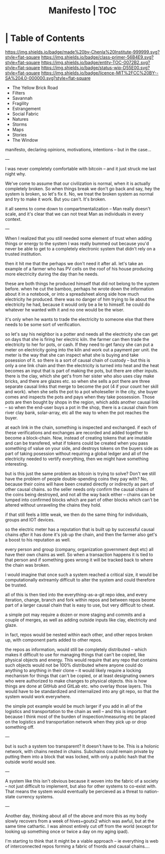 #   -*- mode: org; fill-column: 60 -*-
#+STARTUP: showall
#+TITLE:   Manifesto | TOC
:PROPERTIES:
:CUSTOM_ID:
:Name:      /home/deerpig/proj/chenla/manifesto/index.org
:Created:   2017-10-06T18:08@Prek Leap (11.642600N-104.919210W)
:ID:        730bbfc9-e0cb-4c6f-97e0-4dbdef81b4d9
:VER:       560560166.539684901
:GEO:       48P-491193-1287029-15
:BXID:      proj:TWT0-8431
:Class:     primer
:Entity:    toc
:Status:    wip 
:Licence:   MIT/CC BY-SA 4.0
:END:

*  | Table of Contents
[[https://img.shields.io/badge/made%20by-Chenla%20Institute-999999.svg?style=flat-square]] 
[[https://img.shields.io/badge/class-primer-56B4E9.svg?style=flat-square]]
[[https://img.shields.io/badge/entity-TOC-0072B2.svg?style=flat-square]]
[[https://img.shields.io/badge/status-wip-D55E00.svg?style=flat-square]]
[[https://img.shields.io/badge/licence-MIT%2FCC%20BY--SA%204.0-000000.svg?style=flat-square]]



  - The Yellow Brick Road
  - Filters
  - Savannah
  - Fragility
  - Estrangement
  - Social Fabric
  - Natures
  - Storms
  - Maps
  - Stories
  - The Window

manifesto, declaring opinions, motivations, intentions --
but in the case...

---

I was never completely comfortable with bitcoin -- and it
just struck me last night why.  

We've come to assume that our civilization is normal, when
it is actually completely broken.  So when things break we
don't go back and say, hey the system is broken, so let's
fix it.  No, we treat the broken system as normal and try to
make it work.  But you can't.  It's broken.

it all seems to come down to compartmentalization -- Man
really doesn't scale, and it's clear that we can not treat
Man as individuals in every context.

---

When I realized that you still needed some element of trust
when adding things or energy to the system I was really
bummed out because you'd never be able to get to a
completely electronic system that didn't rely on a trusted
institution.  

   then it hit me that the perhaps we don't need it after
all.  let's take an example of a farmer who has PV cells on
the roof of his house producing more electricity during the
day than he needs.

these are both things he produced himself that did not
belong to the system before.  when he cut the bamboo,
perhaps he wrote down the information about it in a
notebook, or into a spreadsheet along side how much
electricity he produced.  there was no danger of him
trying to lie about the electricity he had,
because it would only be a lie to himself.  he could do
whatever he wanted with it and no one would be the wiser.

it's only when he wants to trade the electricity to someone
else that there needs to be some sort of verification.

so let's say his neighbor is a potter and needs all the
electricity she can get on days that she is firing her
electric kiln.  the farmer can then trade the electricity to
her for pots, or cash.  If they need to get fancy she can
put a meter on electricity going into the kiln and work out
a payment per unit.  the meter is the way that she can
inspect what she is buying and take posession of it.  so
there is a sort of causal chain of custody -- but this is
only a one link chain and then the electricity is turned
into heat and the heat becomes an input that is part of
making the pots, but there are other inputs.  there is the
clay, which she get's from her sister who also uses clay
make bricks, and there are glazes etc.  so when she sells a
pot there are three separate causal links that merge to
become the pot (4 if your count her skill and work).  when
she sells the pot to a pot wholeseller in the city, she
buyer comes and inspects the pots and pays when they take
possession.  Those pots are then bought by shops in the
region, which adds another causal link -- so when the
end-user buys a pot in the shop, there is a causal chain
from river clay bank, solar-array, etc all the way to when
the pot reaches the buyer.

at each link in the chain, something is inspected and
exchanged.  if each of these verifications and exchanges are
recorded and added together to become a block-chain.  Now,
instead of creating tokens that are imutable and can be
transfered, what if tokens could be created when you pass
something of value on your side, and destroys tokens on the
buyers side as part of taking posession without requiring a
global ledger and all of the electricity needed to vertify
everything, then we might have something interesting.

but is this just the same problem as bitcoin is trying to
solve?  Don't we still have the problem of people
double-spending coins they pay with?  No, because their
coins will have been created directly or indirectly as part
of other causal chains.  so the seller needs only confirm
the causal chains of the coins being destroyed, and not all
the way back either -- chains can be lumped into confirmed
blocks which are part of other blocks which can't be altered
without unraveling the chains they hold.

if that still feels a little weak, we then do the same thing
for individuals, groups and IOT devices.

so the electric meter has a reputation that is built up by
successful causal chains /after/ it has done it's job up the
chain, and then the farmer also get's a boost to his
reputation as well.

every person and group (company, organization government
dept etc) all have their own chains as well.  So when a
transaction happens it is tied to that person and if
something goes wrong it will be tracked back to where the
chain was broken.

I would imagine that once such a system reached a critical
size, it would be computationally extreamly difficult to
alter the system and could therefore be trusted.

all of this is then tied into the everything-as-a-git repo
idea, and every iteration, change, branch and fork within
repos and between repos beome part of a larger causal chain
that is easy to use, but very difficult to cheat.

a simple pot may require a dozen or more staging and commits
and a couple of merges, as well as adding outside inputs
like clay, electricity and glaze.

in fact, repos would be nested within each other, and other
repos broken up, with component parts added to other repos.

the repos as information, would still be completely
distributed -- which makes it difficult to use for managing
things that can't be copied, like physical objects and
energy.  This would require that any repo that contains such
objects would not be 100% distributed where anyone could do
anything to anything in their clone -- it would likely
require a locking mechanism for things that can't be copied,
or at least designating owners who were authorized to make
changes to physical objects.  this is how things are done at
GitHub and GitLab etc. who overlay those layers.  This would
have to be standardized and internalized into any git repo,
so that the system would work everywhere.


the simple pot example would be much larger if you add in
all of the logistics and transportation to the chain as well
-- and this is important because I think most of the burden
of inspection/measuring etc be placed on the logistics and
transportation network when they pick up or drop something
off.

---

but is such a system too transparent?  It doesn't have to
be.  This is a holonic network, with chains nested in
chains.  Subchains could remain private by putting them into
a block that was locked, with only a public hash that the
outside world would see.

---

A system like this isn't obvious because it woven into the
fabric of a society -- not just difficult to implement, but
also for other systems to co-exist with.  That means the
system would eventually be percieved as a threat to
nation-state currency systems.

---

Another day, thinking about all of the above and more this
as my body slowly recovers from a week of hives+goutx2 which
was awful, but at the same time cathartic.  I was almost
entirely cut off from the world (except for looking up
something once or twice a day on my aging ipad).

I'm starting to think that it might be a viable approach --
ie everything is web of interconnected repos forming a
fabric of fnords and causal chains....











